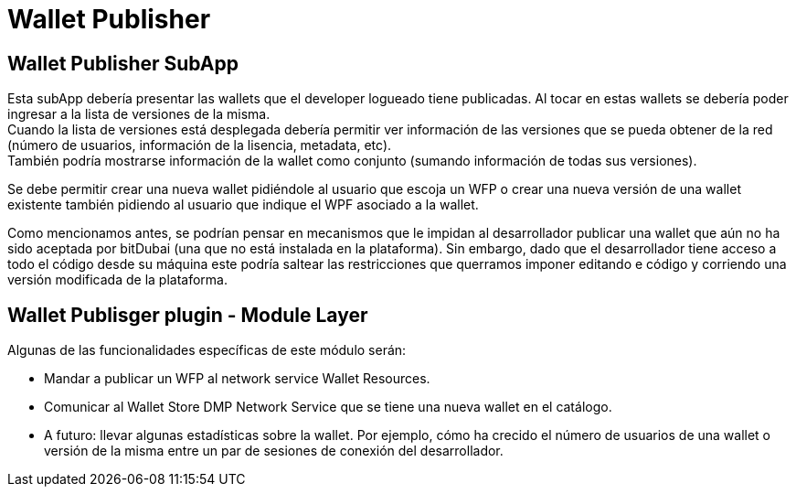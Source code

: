 = Wallet Publisher

== Wallet Publisher SubApp

Esta subApp debería presentar las wallets que el developer logueado tiene publicadas. Al tocar en estas wallets se debería poder ingresar a la lista de versiones de la misma. +
Cuando la lista de versiones está desplegada debería permitir ver información de las versiones que se pueda obtener de la red (número de usuarios, información de la lisencia, metadata, etc). +
También podría mostrarse información de la wallet como conjunto (sumando información de todas sus versiones). +

Se debe permitir crear una nueva wallet pidiéndole al usuario que escoja un WFP o crear una nueva versión de una wallet existente también pidiendo al usuario que indique el WPF asociado a la wallet.

Como mencionamos antes, se podrían pensar en mecanismos que le impidan al desarrollador publicar una wallet que aún no ha sido aceptada por bitDubai (una que no está instalada en la plataforma). Sin embargo, dado que el desarrollador tiene acceso a todo el código desde su máquina este podría saltear las restricciones que querramos imponer editando e código y corriendo una versión modificada de la plataforma.

== Wallet Publisger plugin - Module Layer

Algunas de las funcionalidades específicas de este módulo serán:

* Mandar a publicar un WFP al network service Wallet Resources. +
* Comunicar al Wallet Store DMP Network Service que se tiene una nueva wallet en el catálogo.
* A futuro: llevar algunas estadísticas sobre la wallet. Por ejemplo, cómo ha crecido el número de usuarios de una wallet o versión de la misma entre un par de sesiones de conexión del desarrollador.

